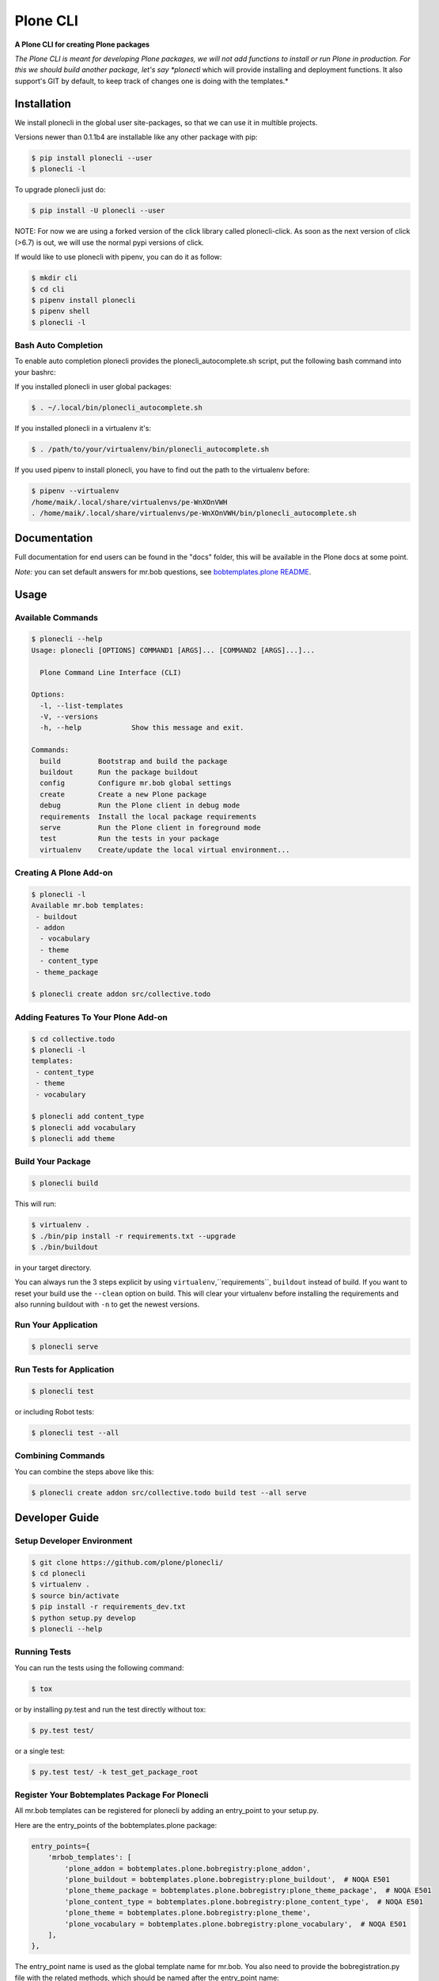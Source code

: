 =========
Plone CLI
=========

.. image:: https://github.com/plone/plonecli/blob/master/docs/plone_cli_logo.svg

.. image:: https://img.shields.io/pypi/v/plonecli.svg
        :target: https://pypi.python.org/pypi/plonecli

.. image:: https://img.shields.io/travis/plone/plonecli.svg
        :target: https://travis-ci.org/plone/plonecli

**A Plone CLI for creating Plone packages**

*The Plone CLI is meant for developing Plone packages, we will not add functions to install or run Plone in production. For this we should build another package, let's say *plonectl* which will provide installing and deployment functions. It also support's GIT by default, to keep track of changes one is doing with the templates.*


Installation
============

We install plonecli in the global user site-packages, so that we can use it in multible projects.

Versions newer than 0.1.1b4 are installable like any other package with pip:

.. code-block:: console

    $ pip install plonecli --user
    $ plonecli -l

To upgrade plonecli just do:

.. code-block:: console

    $ pip install -U plonecli --user


NOTE:
For now we are using a forked version of the click library called plonecli-click.
As soon as the next version of click (>6.7) is out, we will use the normal pypi versions of click.

If would like to use plonecli with pipenv, you can do it as follow:

.. code-block:: console

    $ mkdir cli
    $ cd cli
    $ pipenv install plonecli
    $ pipenv shell
    $ plonecli -l


Bash Auto Completion
--------------------

To enable auto completion plonecli provides the plonecli_autocomplete.sh script, put the following bash command into your bashrc:

If you installed plonecli in user global packages:

.. code-block:: console

    $ . ~/.local/bin/plonecli_autocomplete.sh


If you installed plonecli in a virtualenv it's:

.. code-block:: console

    $ . /path/to/your/virtualenv/bin/plonecli_autocomplete.sh


If you used pipenv to install plonecli, you have to find out the path to the virtualenv before:

.. code-block:: console

    $ pipenv --virtualenv
    /home/maik/.local/share/virtualenvs/pe-WnXOnVWH
    . /home/maik/.local/share/virtualenvs/pe-WnXOnVWH/bin/plonecli_autocomplete.sh


Documentation
=============

Full documentation for end users can be found in the "docs" folder, this will be available in the Plone docs at some point.

*Note:* you can set default answers for mr.bob questions, see `bobtemplates.plone README <https://github.com/plone/bobtemplates.plone/#configuration>`_.

Usage
=====

Available Commands
------------------

.. code-block:: console

    $ plonecli --help
    Usage: plonecli [OPTIONS] COMMAND1 [ARGS]... [COMMAND2 [ARGS]...]...

      Plone Command Line Interface (CLI)

    Options:
      -l, --list-templates
      -V, --versions
      -h, --help            Show this message and exit.

    Commands:
      build         Bootstrap and build the package
      buildout      Run the package buildout
      config        Configure mr.bob global settings
      create        Create a new Plone package
      debug         Run the Plone client in debug mode
      requirements  Install the local package requirements
      serve         Run the Plone client in foreground mode
      test          Run the tests in your package
      virtualenv    Create/update the local virtual environment...


Creating A Plone Add-on
-----------------------

.. code-block:: console

    $ plonecli -l
    Available mr.bob templates:
     - buildout
     - addon
      - vocabulary
      - theme
      - content_type
     - theme_package

    $ plonecli create addon src/collective.todo


Adding Features To Your Plone Add-on
------------------------------------

.. code-block:: console

    $ cd collective.todo
    $ plonecli -l
    templates:
     - content_type
     - theme
     - vocabulary

    $ plonecli add content_type
    $ plonecli add vocabulary
    $ plonecli add theme


Build Your Package
------------------

.. code-block:: console

    $ plonecli build

This will run:

.. code-block::

    $ virtualenv .
    $ ./bin/pip install -r requirements.txt --upgrade
    $ ./bin/buildout

in your target directory.

You can always run the 3 steps explicit by using ``virtualenv``,``requirements``, ``buildout`` instead of build.
If you want to reset your build use the ``--clean`` option on build.
This will clear your virtualenv before installing the requirements and also running buildout with ``-n`` to get the newest versions.


Run Your Application
--------------------

.. code-block:: console

    $ plonecli serve


Run Tests for Application
-------------------------

.. code-block:: console

    $ plonecli test

or including Robot tests:

.. code-block:: console

    $ plonecli test --all


Combining Commands
------------------

You can combine the steps above like this:

.. code-block:: console

    $ plonecli create addon src/collective.todo build test --all serve


Developer Guide
===============

Setup Developer Environment
---------------------------

.. code-block:: console

    $ git clone https://github.com/plone/plonecli/
    $ cd plonecli
    $ virtualenv .
    $ source bin/activate
    $ pip install -r requirements_dev.txt
    $ python setup.py develop
    $ plonecli --help


Running Tests
-------------

You can run the tests using the following command:

.. code-block:: console

    $ tox

or by installing py.test and run the test directly without tox:

.. code-block:: console

    $ py.test test/

or a single test:

.. code-block:: console

    $ py.test test/ -k test_get_package_root


Register Your Bobtemplates Package For Plonecli
-----------------------------------------------

All mr.bob templates can be registered for plonecli by adding an entry_point to your setup.py.

Here are the entry_points of the bobtemplates.plone package:

.. code-block:: python

    entry_points={
        'mrbob_templates': [
            'plone_addon = bobtemplates.plone.bobregistry:plone_addon',
            'plone_buildout = bobtemplates.plone.bobregistry:plone_buildout',  # NOQA E501
            'plone_theme_package = bobtemplates.plone.bobregistry:plone_theme_package',  # NOQA E501
            'plone_content_type = bobtemplates.plone.bobregistry:plone_content_type',  # NOQA E501
            'plone_theme = bobtemplates.plone.bobregistry:plone_theme',
            'plone_vocabulary = bobtemplates.plone.bobregistry:plone_vocabulary',  # NOQA E501
        ],
    },

The entry_point name is used as the global template name for mr.bob.
You also need to provide the bobregistration.py file with the related methods, which should be named after the entry_point name:

.. code-block:: python

    # -*- coding: utf-8 -*-


    class RegEntry(object):
        def __init__(self):
            self.template = ''
            self.plonecli_alias = ''
            self.depend_on = None


    # standalone template
    def plone_addon():
        reg = RegEntry()
        reg.template = 'bobtemplates.plone:addon'
        reg.plonecli_alias = 'addon'
        return reg


    # sub template
    def plone_theme():
        reg = RegEntry()
        reg.template = 'bobtemplates.plone:theme'
        reg.plonecli_alias = 'theme'
        reg.depend_on = 'plone_addon'
        return reg

For every template you add a line to the entry_points and define a method in the bobregistry.py, which will return a registry object with some properties.

- ``template`` - contains the name of the actual mr.bob template.
- ``plonecli_alias`` - defines the name under which the template will be used inside plonecli
- ``depend_on``:
    1. for a standalone template, the depend_on property is None
    2. for a sub template, the depend_on contains the name of the parent standalone template, usualy `addon`.


Contribute
==========

- Issue Tracker: https://github.com/plone/plonecli/issues
- Source Code: https://github.com/plone/plonecli


License
=======

This project is licensed under the BSD license.
